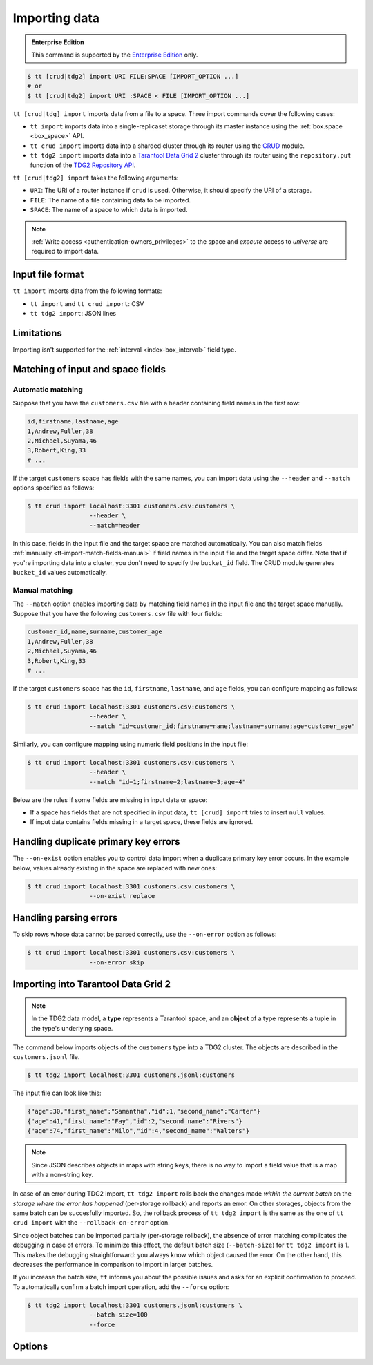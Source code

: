 .. _tt-import:

Importing data
==============

..  admonition:: Enterprise Edition
    :class: fact

    This command is supported by the `Enterprise Edition <https://www.tarantool.io/compare/>`_ only.


.. code-block:: console

    $ tt [crud|tdg2] import URI FILE:SPACE [IMPORT_OPTION ...]
    # or
    $ tt [crud|tdg2] import URI :SPACE < FILE [IMPORT_OPTION ...]

``tt [crud|tdg] import`` imports data from a file to a space. Three import commands
cover the following cases:

*   ``tt import`` imports data into a single-replicaset storage through its master instance using the :ref:`box.space <box_space>` API.
*   ``tt crud import`` imports data into a sharded cluster through its router using the `CRUD <https://github.com/tarantool/crud>`_ module.
*   ``tt tdg2 import`` imports data into a `Tarantool Data Grid 2 <https://www.tarantool.io/ru/tdg/latest/>`_ cluster
    through its router using the ``repository.put`` function of the `TDG2 Repository API <https://www.tarantool.io/en/tdg/latest/reference/sandbox/repository-api/#repository-api>`_.

``tt [crud|tdg2] import`` takes the following arguments:

*   ``URI``: The URI of a router instance if ``crud`` is used. Otherwise, it should specify the URI of a storage.
*   ``FILE``: The name of a file containing data to be imported.
*   ``SPACE``: The name of a space to which data is imported.

..  NOTE::

    :ref:`Write access <authentication-owners_privileges>` to the space and `execute` access to `universe` are required to import data.

.. _tt-import-format:

Input file format
-----------------

``tt import`` imports data from the following formats:

*   ``tt import`` and ``tt crud import``: CSV
*   ``tt tdg2 import``: JSON lines

.. _tt-import-limitations:

Limitations
-----------

Importing isn't supported for the :ref:`interval <index-box_interval>` field type.


.. _tt-import-match-fields:

Matching of input and space fields
----------------------------------


.. _tt-import-match-fields-auto:

Automatic matching
~~~~~~~~~~~~~~~~~~

Suppose that you have the ``customers.csv`` file with a header containing field names in the first row:

.. code-block:: text

    id,firstname,lastname,age
    1,Andrew,Fuller,38
    2,Michael,Suyama,46
    3,Robert,King,33
    # ...

If the target ``customers`` space has fields with the same names, you can import data using the ``--header`` and ``--match`` options specified as follows:

.. code-block:: console

    $ tt crud import localhost:3301 customers.csv:customers \
                     --header \
                     --match=header

In this case, fields in the input file and the target space are matched automatically.
You can also match fields :ref:`manually <tt-import-match-fields-manual>` if field names in the input file and the target space differ.
Note that if you're importing data into a cluster, you don't need to specify the ``bucket_id`` field.
The CRUD module generates ``bucket_id`` values automatically.

.. _tt-import-match-fields-manual:

Manual matching
~~~~~~~~~~~~~~~

The ``--match`` option enables importing data by matching field names in the input file and the target space manually.
Suppose that you have the following ``customers.csv`` file with four fields:

.. code-block:: text

    customer_id,name,surname,customer_age
    1,Andrew,Fuller,38
    2,Michael,Suyama,46
    3,Robert,King,33
    # ...

If the target ``customers`` space has the ``id``, ``firstname``, ``lastname``, and ``age`` fields,
you can configure mapping as follows:

.. code-block:: console

    $ tt crud import localhost:3301 customers.csv:customers \
                     --header \
                     --match "id=customer_id;firstname=name;lastname=surname;age=customer_age"

Similarly, you can configure mapping using numeric field positions in the input file:

.. code-block:: console

    $ tt crud import localhost:3301 customers.csv:customers \
                     --header \
                     --match "id=1;firstname=2;lastname=3;age=4"

Below are the rules if some fields are missing in input data or space:

*   If a space has fields that are not specified in input data, ``tt [crud] import`` tries to insert ``null`` values.
*   If input data contains fields missing in a target space, these fields are ignored.

.. _tt-import-duplicate-error:

Handling duplicate primary key errors
-------------------------------------

The ``--on-exist`` option enables you to control data import when a duplicate primary key error occurs.
In the example below, values already existing in the space are replaced with new ones:

.. code-block:: console

    $ tt crud import localhost:3301 customers.csv:customers \
                     --on-exist replace

.. _tt-import-parsing-error:

Handling parsing errors
-----------------------

To skip rows whose data cannot be parsed correctly, use the ``--on-error`` option as follows:

.. code-block:: console

    $ tt crud import localhost:3301 customers.csv:customers \
                     --on-error skip

.. _tt-import-tdg2:

Importing into Tarantool Data Grid 2
------------------------------------

.. note::

    In the TDG2 data model, a **type** represents a Tarantool space, and an **object**
    of a type represents a tuple in the type's underlying space.

The command below imports objects of the ``customers`` type into a TDG2 cluster.
The objects are described in the ``customers.jsonl`` file.

.. code-block:: console

    $ tt tdg2 import localhost:3301 customers.jsonl:customers

The input file can look like this:

.. code-block:: json

    {"age":30,"first_name":"Samantha","id":1,"second_name":"Carter"}
    {"age":41,"first_name":"Fay","id":2,"second_name":"Rivers"}
    {"age":74,"first_name":"Milo","id":4,"second_name":"Walters"}

.. note::

    Since JSON describes objects in maps with string keys, there is no way to
    import a field value that is a map with a non-string key.

In case of an error during TDG2 import, ``tt tdg2 import`` rolls back the changes made
*within the current batch* on the *storage where the error has happened* (per-storage rollback)
and reports an error. On other storages, objects from the same batch can be succesfully
imported. So, the rollback process of ``tt tdg2 import``
is the same as the one of ``tt crud import`` with the ``--rollback-on-error`` option.

Since object batches can be imported partially (per-storage rollback), the absence
of error matching complicates the debugging in case of errors. To minimize this
effect, the default batch size (``--batch-size``) for ``tt tdg2 import`` is 1.
This makes the debugging straightforward: you always know which object caused the error.
On the other hand, this decreases the performance in comparison to import in larger batches.

If you increase the batch size, ``tt`` informs you about the possible issues and
asks for an explicit confirmation to proceed.
To automatically confirm a batch import operation, add the ``--force`` option:

.. code-block:: console

    $ tt tdg2 import localhost:3301 customers.jsonl:customers \
                     --batch-size=100
                     --force


.. _tt-import-options:

Options
-------

..  option:: --batch-size INT

    **Applicable to:** ``tt crud import``, ``tt tdg2 import``

    The number of tuples to transfer per request. The default is:

        *   ``100`` for ``tt crud import``.
        *   ``1`` for ``tt tdg2 import``. See :ref:`tt-import-tdg2` for details.

..  option:: --dec-sep STRING

    **Applicable to:** ``tt import``, ``tt crud import``

    The string of symbols that defines decimal separators for numeric data (the default is ``.,``).

    .. NOTE::

        Symbols specified in this option cannot intersect with ``--th-sep``.

..  option:: --delimiter STRING

    **Applicable to:** ``tt import``, ``tt crud import``

    A symbol that defines a field value delimiter.
    For CSV, the default delimiter is a comma (``,``).
    To use a tab character as a delimiter, set this value as ``tab``:

    .. code-block:: console

        $ tt crud import localhost:3301 customers.csv:customers \
                         --delimiter tab

    .. NOTE::

        A delimiter cannot be ``\r``, ``\n``, or the Unicode replacement character (``U+FFFD``).

..  option:: --error STRING

    The name of a file containing rows that are not imported (the default is ``error``).

    See also: :ref:`Handling parsing errors <tt-import-parsing-error>`.

..  option:: --force

    **Applicable to:** ``tt tdg2 import``

    Automatically confirm importing into TDG2 with ``--batch-size`` greater than one.

..  option:: --format STRING

    A format of input data.

    Supported formats: ``csv``.

..  option:: --header

    **Applicable to:** ``tt import``, ``tt crud import``

    Process the first line as a header containing field names.
    In this case, field values start from the second line.

    See also: :ref:`Matching of input and space fields <tt-import-match-fields>`.

..  option:: --log STRING

    The name of a log file containing information about import errors (the default is ``import``).
    If the log file already exists, new data is written to this file.

..  option:: --match STRING

    **Applicable to:** ``tt import``, ``tt crud import``

    Configure matching between field names in the input file and the target space.

    See also: :ref:`Matching of input and space fields <tt-import-match-fields>`.

..  option:: --null STRING

    **Applicable to:** ``tt import``, ``tt crud import``

    A value to be interpreted as ``null`` when importing data.
    By default, an empty value is interpreted as ``null``.
    For example, a tuple imported from the following row ...

    .. code-block:: text

        1,477,Andrew,,38

    ... should look as follows: ``[1, 477, 'Andrew', null, 38]``.

..  option:: --on-error STRING

    An action performed if a row to be imported cannot be parsed correctly.
    Possible values:

    *   ``stop``: stop importing data.
    *   ``skip``: skip rows whose data cannot be parsed correctly.

    Duplicate primary key errors are handled using the ``--on-exist`` option.

    See also: :ref:`Handling parsing errors <tt-import-parsing-error>`.

..  option:: --on-exist STRING

    An action performed if a duplicate primary key error occurs.
    Possible values:

    *   ``stop``: stop importing data.
    *   ``skip``: skip existing values when importing.
    *   ``replace``: replace existing values when importing.

    Other errors are handled using the ``--on-error`` option.

    See also: :ref:`Handling duplicate primary key errors <tt-import-duplicate-error>`.

..  option:: --password STRING

    A password used to connect to the instance.

..  option:: --progress STRING

    The name of a progress file that stores the following information:

    *   The positions of lines that were not imported at the last launch.
    *   The last position that was processed at the last launch.

    If a file with the specified name exists, it is taken into account when importing data.
    ``tt import`` tries to insert lines that were not imported and then continues importing from the last position.

    At each launch, the content of a progress file with the specified name is overwritten.
    If the file with the specified name does not exist, a progress file is created with the results of this run.

    .. NOTE::

        If the option is not set, then this mechanism is not used.

..  option:: --quote STRING

    **Applicable to:** ``tt import``, ``tt crud import``

    A symbol that defines a quote.
    For CSV, double quotes are used by default (``"``).
    The double symbol of this option acts as the escaping symbol within input data.

..  option:: -success STRING

    The name of a file with rows that were imported (the default is ``success``).
    Overwrites the file if it already exists.

..  option:: --th-sep STRING

    **Applicable to:** ``tt import``, ``tt crud import``

    The string of symbols that define thousand separators for numeric data.
    The default value includes a space and a backtick `````.
    This means that ``1 000 000`` and ``1`000`000`` are both imported as ``1000000``.

    .. NOTE::

        Symbols specified in this option cannot intersect with ``--dec-sep``.

..  option:: --username STRING

    A username for connecting to the instance.

..  option:: --rollback-on-error

    **Applicable to:** ``tt crud import``

    Specify whether any operation failed on a storage leads to rollback of a batch
    import on this storage.

    .. note::

        ``tt tdg2 import`` always works as if ``--rollback-on-error`` is ``true``.
